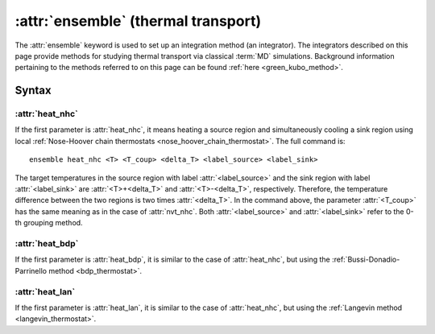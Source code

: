 .. _kw_ensemble_heat:

:attr:`ensemble` (thermal transport)
====================================

The :attr:`ensemble` keyword is used to set up an integration method (an integrator).
The integrators described on this page provide methods for studying thermal transport via classical :term:`MD` simulations.
Background information pertaining to the methods referred to on this page can be found :ref:`here <green_kubo_method>`.


Syntax
------

:attr:`heat_nhc`
^^^^^^^^^^^^^^^^
If the first parameter is :attr:`heat_nhc`, it means heating a source region and simultaneously cooling a sink region using local :ref:`Nose-Hoover chain thermostats <nose_hoover_chain_thermostat>`.
The full command is::

  ensemble heat_nhc <T> <T_coup> <delta_T> <label_source> <label_sink>

The target temperatures in the source region with label :attr:`<label_source>` and the sink region with label :attr:`<label_sink>` are :attr:`<T>+<delta_T>` and :attr:`<T>-<delta_T>`, respectively.
Therefore, the temperature difference between the two regions is two times :attr:`<delta_T>`.
In the command above, the parameter :attr:`<T_coup>` has the same meaning as in the case of :attr:`nvt_nhc`.
Both :attr:`<label_source>` and :attr:`<label_sink>` refer to the 0-th grouping method.

:attr:`heat_bdp`
^^^^^^^^^^^^^^^^
If the first parameter is :attr:`heat_bdp`, it is similar to the case of :attr:`heat_nhc`, but using the :ref:`Bussi-Donadio-Parrinello method <bdp_thermostat>`.

:attr:`heat_lan`
^^^^^^^^^^^^^^^^
If the first parameter is :attr:`heat_lan`, it is similar to the case of :attr:`heat_nhc`, but using the :ref:`Langevin method <langevin_thermostat>`.
